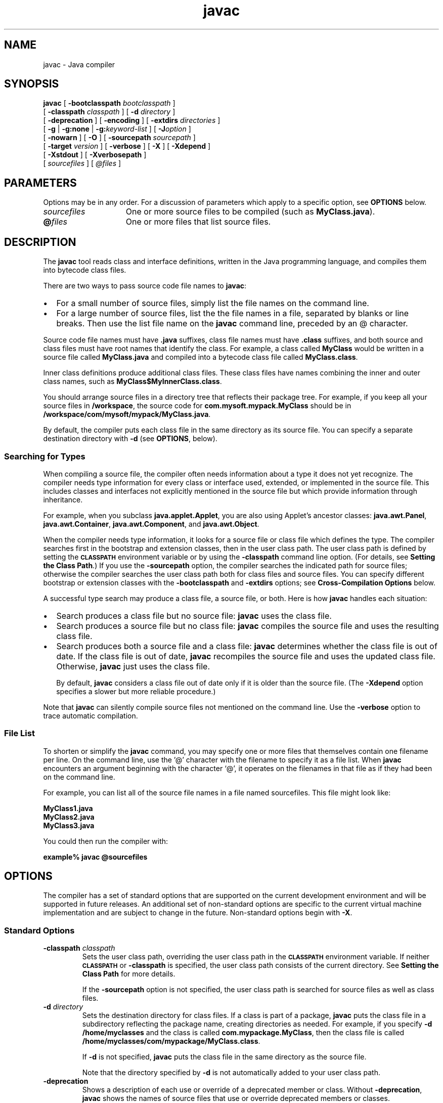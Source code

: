'\" t
.\"
.\" Copyright 2002 Sun Microsystems, Inc. All rights reserved.
.\" SUN PROPRIETARY/CONFIDENTIAL. Use is subject to license terms.
.\"
.TH javac 1 "13 June 2000"
.SH NAME
javac \- Java compiler
.SH SYNOPSIS
.B javac 
[ 
.BI \-bootclasspath " bootclasspath"
]
.if n .ti +5n
[
.BI \-classpath " classpath"
]
[
.BI \-d " directory"
]
.ti +5n
[
.B \-deprecation
] [
.B \-encoding
] [
.BI \-extdirs " directories"
]
.ti +5n
[
.B \-g
| 
.B \-g:none
|
.BI \-g: keyword-list
] [
.BI \-J option
]
.if n .ti +5n
[
.B \-nowarn
] [
.B \-O
]
.if t .ti +5n
[
.BI \-sourcepath " sourcepath"
]
.if n .ti +5n
[
.BI \-target " version"
] [
.B \-verbose
] [
.B \-X
] [
.B \-Xdepend
]
.ti +5n
[
.B \-Xstdout
] [
.B \-Xverbosepath
]
.if n .ti +5n
[ 
.I sourcefiles 
] [ 
.I @files 
]
.SH PARAMETERS
Options may be in any order.
For a discussion of
parameters which apply to a specific option, see
.B OPTIONS
below.
.TP 15
.I sourcefiles
One or more source files to be compiled (such as
\f3MyClass.java\f1).
.TP 15
\f3@\f1\f2files\f1
One or more files that list source files.
.SH DESCRIPTION
.IX "Java compiler" "" "Java compiler \(em \fLjavac\fP"
.IX "javac" "" "\fLjavac\fP \(em Java compiler"
The
.B javac 
tool reads class and interface definitions, written in
the Java programming language, and compiles them into bytecode
class files.
.LP
There are two ways to pass source code file names to 
.BR javac :
.TP 2
\(bu
For a small number of source files, simply list the file
names on the command line.
.TP 2
\(bu
For a large number of source files, list the the file names
in a file, separated by blanks or line breaks. Then use the
list file name on the 
.B javac 
command line, preceded by an @
character.
.LP
Source code file names must have 
.B .java 
suffixes, class file names
must have
.B .class
suffixes, and both source and class files must
have root names that identify the class.
For example, a class
called
.B MyClass
would be written in a source file called
.B MyClass.java 
and compiled into a bytecode class file called
.BR MyClass.class .
.LP
Inner class definitions produce additional class files.
These class files have names combining the inner and outer class names,
such as 
.BR MyClass$MyInnerClass.class .
.LP
You should arrange source files in a directory tree that reflects
their package tree.
For example, if you keep all your source files in 
.BR /workspace , 
the source code for 
.B com.mysoft.mypack.MyClass
should be in 
.BR /workspace/com/mysoft/mypack/MyClass.java .
.LP
By default, the compiler puts each class file in the same
directory as its source file.
You can specify a separate
destination directory with
.B \-d 
(see 
.BR  OPTIONS , 
below).
.SS Searching for Types
.IX "javac" "Searching for Types" "\fLjavac\fP \(em Java compiler"
When compiling a source file, the compiler often needs information
about a type it does not yet recognize.
The compiler needs type
information for every class or interface used, extended, or
implemented in the source file.
This includes classes and
interfaces not explicitly mentioned in the source file but which
provide information through inheritance.
.LP
For example, when you subclass 
.BR java.applet.Applet , 
you are also
using Applet's ancestor classes: 
.BR java.awt.Panel ,
.BR java.awt.Container , 
.BR java.awt.Component , 
and 
.BR java.awt.Object .
.LP
When the compiler needs type information, it looks for a source
file or class file which defines the type.
The compiler searches
first in the bootstrap and extension classes, then in the user
class path.
The user class path is defined by setting the
.SB CLASSPATH 
environment variable or by using the
.B \-classpath 
command line option.
(For details, see 
.BR "Setting the Class Path" .)
If you use the 
.B \-sourcepath 
option, the compiler
searches the indicated path for source files; otherwise the
compiler searches the user class path both for class files and
source files.
You can specify different bootstrap or extension
classes with the 
.B \-bootclasspath 
and 
.B \-extdirs 
options; see
.B Cross-Compilation Options
below.
.LP
A successful type search may produce a class file, a source file,
or both.
Here is how 
.B javac 
handles each situation:
.TP 2
\(bu
Search produces a class file but no source file: 
.B javac 
uses the class file.
.TP 2
\(bu
Search produces a source file but no class file: 
.B javac
compiles the source file and uses the resulting class file.
.TP 2
\(bu
Search produces both a source file and a class file:
.B javac
determines whether the class file is out of date.
If the class file is out of date, 
.B javac 
recompiles the source file
and uses the updated class file.
Otherwise, 
.B javac 
just uses the class file.
.RS 2
.LP
By default, 
.B javac 
considers a class file out of date only if
it is older than the source file.
(The 
.B \-Xdepend 
option specifies a slower but more reliable procedure.)
.RE
.LP
Note that 
.B javac 
can silently compile source files not mentioned on
the command line.
Use the 
.B \-verbose 
option to trace automatic compilation.
.SS File List
.IX "javac" "File List" "\fLjavac\fP \(em Java compiler"
To shorten or simplify the 
.B javac 
command, you may specify one or
more files that themselves contain one filename per line.
On the
command line, use the '@' character with the filename to specify
it as a file list.
When 
.B javac 
encounters an argument beginning
with the character `@', it operates on the filenames in that file
as if they had been on the command line.
.LP
For example, you can list all of the source file names in a file
named sourcefiles.
This file might look like:
.LP
.ft 3
.nf
    MyClass1.java
    MyClass2.java
    MyClass3.java
.fi
.ft 1
.LP
You could then run the compiler with:
.LP
.ft 3
.nf
   example% javac @sourcefiles
.fi
.ft 1
.SH OPTIONS
The compiler has a set of standard options that are supported on
the current development environment and will be supported in
future releases.
An additional set of non-standard options are
specific to the current virtual machine implementation and are
subject to change in the future.
Non-standard options begin with
.BR \-X .
.SS Standard Options
.IX "javac" "Standard Options" "\fLjavac\fP \(em Java compiler"
.TP
.BI \-classpath " classpath"
Sets the user class path, overriding the user class path in
the 
.SB CLASSPATH 
environment variable.
If neither 
.SB CLASSPATH 
or
.B \-classpath 
is specified, the user class path consists of the
current directory.
See
.B Setting the Class Path
for more details.
.RS
.LP
If the 
.B \-sourcepath 
option is not specified, the user class
path is searched for source files as well as class files.
.RE
.TP
.BI \-d " directory"
Sets the destination directory for class files.
If a class is part of a package, 
.B javac 
puts the class file in a
subdirectory reflecting the package name, creating
directories as needed.
For example, if you specify 
.B \-d /home/myclasses 
and the class is called
.BR com.mypackage.MyClass , 
then the class file is called
.BR /home/myclasses/com/mypackage/MyClass.class .
.RS
.LP
If 
.B \-d 
is not specified, 
.B javac 
puts the class file in the same
directory as the source file.
.LP
Note that the directory specified by 
.B \-d 
is not automatically
added to your user class path.
.RE
.TP
.B \-deprecation
Shows a description of each use or override of a deprecated
member or class.
Without 
.BR \-deprecation , 
.B javac 
shows the names
of source files that use or override deprecated members or
classes.
.TP
.B \-encoding
Sets the source file encoding name, such as EUCJIS/SJIS.
If
.B \-encoding 
is not specified, the platform default converter is
used.
.TP
.B \-g
Generates all debugging information, including local variables.
By default, only line number and source file
information is generated.
.TP
.B \-g:none
Does not generate any debugging information.
.TP
.BI \-g: keyword-list
Generates only some kinds of debugging information, specified
by a comma separated list of keywords. Valid keywords are:
.RS
.TP 10
.B source
Source file debugging information
.TP
.B lines
Line number debugging information
.TP
.B vars
Local variable debugging information
.RE
.TP 7
.B \-nowarn
Disables warning messages.
.TP
.B \-O
Note: The
.B \-O
option does nothing in the current implementation of
.BR javac .
Optimizes code for execution time.
Using the 
.B \-O 
option may
slow down compilation, produce larger class files, and make
the program difficult to debug.
.RS
.LP
Prior to JDK 1.2, the 
.B \-g 
and 
.B \-O 
options of 
.B javac 
could not be
used togther.
As of JDK 1.2, you can combine 
.B \-g 
and 
.BR \-O , 
but
you may get suprising results, such as missing variables or
relocated or missing code. 
.B \-O 
no longer automatically turns on 
.B \-depend 
or turns off 
.BR \-g . 
Also, 
.B \-O 
no longer enables
inlining across classes.
.RE
.TP
.BI \-sourcepath " sourcepath"
Specifies the source code path to search for class or interface
definitions.
As with the user class path, source path entries
are separated by colons
.RB ( : )
and can be directories,
.SM JAR
archives, or
.SM ZIP
archives.
If packages are used, the local
path name within the directory or archive must reflect the
package name.
.RS
.LP
Note that classes found through the classpath are subject to
automatic recompilation if their sources are found.
.RE
.TP
.B \-verbose
Verbose output.
This includes information about each class
loaded and each source file compiled.
.SS Cross-Compilation Options
.IX "javac" "Cross-Compilation Options" "\fLjavac\fP \(em Java compiler"
By default, classes are compiled against the bootstrap and
extension classes of the JDK that 
.B javac 
shipped with. But 
.B javac
also supports cross-compiling, where classes are compiled against
a bootstrap and extension classes of a different Java platform
implementation.
It is important to use
.B \-bootclasspath 
and 
.B \-extdirs
when cross-compiling; see
.B Cross-Compilation Example
below.
.TP
.BI \-bootclasspath " bootclasspath"
Cross-compiles against the specified set of boot classes.
As with the user class path, boot class path entries are
separated by colons
.RB ( : )
and can be directories,
.SM JAR
archives, or
.SM ZIP
archives.
.TP
.BI \-extdirs " directories"
Cross-compiles against the specified extension directories.
Directories are a colon-separated list of directories.
Each
.SM JAR
archive in the specified directories is searched for class files.
.TP
.BI \-target " version"
Generates class files that will work on
.SM VM\s0s
with the specified version.
The default is to generate class files to be
compatible with both 1.1 and 1.2
.SM VM\s0s.
The versions supported by
.B javac 
in JDK1.2 are:
.RS
.TP
1.1
Ensures that generated class files will be compatible
with 1.1 and 1.2
.SM VM\s0s.
This is the default.
.TP
1.2
Generates class files that will run on 1.2
.SM VM\s0s,
but will not run on 1.1
.SM VM\s0s.
.TP
1.3
Generates class files that run on 1.3 and later
.SM VM\s0s,
but will not run on 1.1
.SM VM\s0s.
.RE
.SS Non-Standard Options
.IX "javac" "Non-Standard Options" "\fLjavac\fP \(em Java compiler"
.TP
.BI \-J option
Passes option to the java launcher called by
.BR javac . 
For
example, 
.B \-J\-Xms48m 
sets the startup memory to 48 megabytes.
Although it does not begin with 
.BR \-X , 
it is not a `standard option' of 
.BR javac . 
It is a common convention for 
.B \-J 
to pass options to the underlying
.SM VM
executing applications written in Java.
.RS
.LP
Note that 
\s-1\f3CLASSPATH\s0\f1, 
.BR \-classpath , 
.BR \-bootclasspath , 
and 
.B \-extdirs
do not specify the classes used to run 
.BR javac . 
Fiddling with
the implementation of the compiler in this way is usually
pointless and always risky. If you do need to do this, use the 
.B \-J 
option to pass through options to the underlying java launcher.
.RE
.TP
.B \-X
Displays information about non-standard options and exit.
.TP
.B \-Xdepend
Recursively searches all reachable classes for more recent
source files to recompile.
This option will more reliably
discover classes that need to be recompiled, but can slow
down the compilation process drastically.
.TP
.B \-Xstdout
Sends compiler messages to
.BR System.out .
By default, compiler
messages go to
.BR System.err .
.TP
.B \-Xverbosepath
Describes how paths and standard extensions were searched to
find source and class files.
.SH EXAMPLES
.SS Compiling a Simple Program
.IX "javac" "Compiling a Simple Program" "\fLjavac\fP \(em Java compiler"
One source file, 
.BR Hello.java , 
defines a class called
.BR greetings.Hello . 
The greetings directory is the package directory
both for the source file and the class file and is off the current
directory.
This allows us to use the default user class path. It
also makes it unnecessary to specify a separate destination
directory with 
.BR \-d .
.LP
.ft 3
.nf
   example% ls
      greetings/
   example% ls greetings
      Hello.java
   example% cat greetings/Hello.java
      package greetings;
   
      public class Hello {
           public static void main(String[] args) {
              for (int i=0; i < args.length; i++) {
                  System.out.println("Hello " + args[i]);
              }
           }
      }
   example% javac greetings/Hello.java
   example% ls greetings
      Hello.class   Hello.java
   example% java greetings.Hello World Universe Everyone
      Hello World
      Hello Universe
      Hello Everyone
.fi
.ft 1
.SS Compiling Multiple Source Files
.IX "javac" "Compiling Multiple Source Files" "\fLjavac\fP \(em Java compiler"
This example compiles all the source files in the package
greetings.
.LP
.ft 3
.nf
   example% ls
      greetings/
   example% ls greetings
      Aloha.java     GutenTag.java     Hello.java      Hi.java
   example% javac greetings/*.java
   example% ls greetings
      Aloha.class    GutenTag.class    Hello.class     Hi.class
      Aloha.java     GutenTag.java     Hello.java      Hi.java
.fi
.ft 1
.SS Specifying a User Class Path
.IX "javac" "Specifying a User Class Path" "\fLjavac\fP \(em Java compiler"
Having changed one of the source files in the previous example, we
recompile it:
.LP
.ft 3
.nf
   example% pwd
      /examples
   example% javac greetings/Hi.java
.fi
.ft 1
.LP
Since
.B greetings.Hi
refers to other classes in the greetings
package, the compiler needs to find these other classes.
The example above works, because our default user class path happens
to be the directory containing the package directory.
But suppose
we want to recompile this file and not worry about which directory
we're in?
Then we need to add 
.B /examples 
to the user class path.
We can do this by setting \s-1\f3CLASSPATH\s0\f1, but here we'll use the
.B \-classpath 
option.
.LP
.ft 3
.nf
   example% javac \-classpath \\examples /examples/greetings/Hi.java
.fi
.ft 1
.LP
If we change
.B greetings.Hi
again, to use a banner utility, that
utility also needs to be accessible through the user class path.
.LP
.ft 3
.nf
   example% javac \-classpath /examples:/lib/Banners.jar \\
                     /examples/greetings/Hi.java
.fi
.ft 1
.LP
To execute a class in greetings, we need access both to greetings
and to the classes it uses.
.LP
.ft 3
.nf
   example% java \-classpath /examples:/lib/Banners.jar greetings.Hi
.fi
.ft 1
.SS Separating Source Files and Class Files
.IX "javac" "Separating Source Files and Class Files" "\fLjavac\fP \(em Java compiler"
It often makes sense to keep source files and class files in
separate directories, especially on large projects.
We use 
.B \-d 
to indicate the separate class file destination.
Since the source files are not in the user class path, we use 
.B \-sourcepath 
to help the compiler find them.
.LP
.ft 3
.nf
   example% ls
      classes/  lib/      src/
   example% ls src
      farewells/
   example% ls src/farewells
      Base.java      GoodBye.java
   example% ls lib
      Banners.jar
   example% ls classes
   example% javac \-sourcepath src \-classpath classes:lib/Banners.jar \\
      src/farewells/GoodBye.java \-d classes
   example% ls classes
      farewells/
   example% ls classes/farewells
      Base.class      GoodBye.class
.fi
.ft 1
.LP
Note that the compiler compiled src/farewells/Base.java, even
though we didn't specify it on the command line.
To trace automatic compiles, use the 
.B \-verbose 
option.
.SS Cross-Compilation Example
.IX "javac" "Cross-Compilation Example" "\fLjavac\fP \(em Java compiler"
Here we use the JDK 1.2 
.B javac 
to compile code that will run on a 1.1
.SM VM\s0.
.LP
.ft 3
.nf
   example% javac \-target 1.1 \-bootclasspath jdk1.1.7/lib/classes.zip \\
        \-extdirs "" OldCode.java
.fi
.ft 1
.LP
The 
.B \-target 1.1 
option ensures that the generated class files will
be compatible with 1.1
.SM VM\s0s.
In JDK1.2,
.B javac 
compiles for 1.1 by
default, so this option is not strictly required.
However, it is
good form because other compilers may have other defaults.
.LP
The JDK 1.2 
.B javac 
would also by default compile against its own
1.2 bootstrap classes, so we need to tell 
.B javac 
to compile against
JDK 1.1 bootstrap classes instead.
We do this with 
.B \-bootclasspath
and 
.BR \-extdirs . 
Failing to do this might allow compilation against a
1.2
.SM API
that would not be present on a 1.1
.SM VM
and fail at runtime.
.br
.ne 11
.SH SEE ALSO
.BR jar (1),
.BR java (1),
.BR javadoc (1),
.BR javah (1),
.BR javap (1),
.BR jdb (1)
.LP
See or search the Java web site for the following:
.TP 10
.B The Java Extensions Mechanism @
http://java.sun.com/j2se/1.3/docs/guide/extensions/index.html

